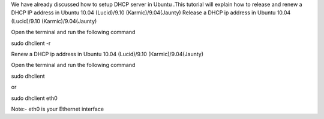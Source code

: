 
We have already discussed how to setup DHCP server in Ubuntu .This tutorial will explain how to release and renew a DHCP IP address in Ubuntu 10.04 (Lucid)/9.10 (Karmic)/9.04(Jaunty)
Release a DHCP ip address in Ubuntu 10.04 (Lucid)/9.10 (Karmic)/9.04(Jaunty)

Open the terminal and run the following command

sudo dhclient -r

Renew a DHCP ip address in Ubuntu 10.04 (Lucid)/9.10 (Karmic)/9.04(Jaunty)

Open the terminal and run the following command

sudo dhclient

or

sudo dhclient eth0

Note:- eth0 is your Ethernet interface

